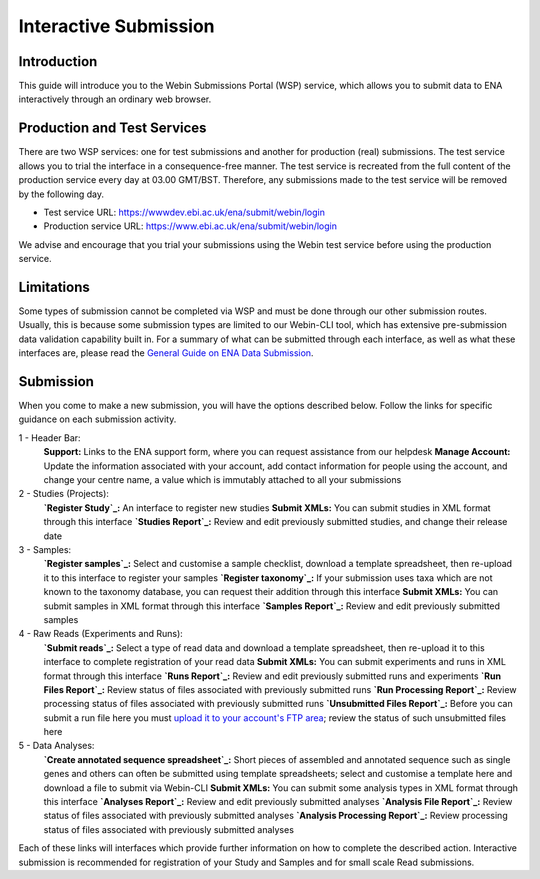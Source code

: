 ======================
Interactive Submission
======================


Introduction
============

This guide will introduce you to the Webin Submissions Portal (WSP) service, which allows you to submit data to ENA
interactively through an ordinary web browser.


Production and Test Services
============================

There are two WSP services: one for test submissions and another for production (real) submissions.
The test service allows you to trial the interface in a consequence-free manner.
The test service is recreated from the full content of the production service every day at 03.00 GMT/BST.
Therefore, any submissions made to the test service will be removed by the following day.

- Test service URL: https://wwwdev.ebi.ac.uk/ena/submit/webin/login
- Production service URL: https://www.ebi.ac.uk/ena/submit/webin/login

We advise and encourage that you trial your submissions using the Webin test service before using the production
service.


Limitations
===========

Some types of submission cannot be completed via WSP and must be done through our other submission routes.
Usually, this is because some submission types are limited to our Webin-CLI tool, which has extensive pre-submission
data validation capability built in.
For a summary of what can be submitted through each interface, as well as what these interfaces are, please read the
`General Guide on ENA Data Submission <../general-guide.html>`_.


Submission
==========

When you come to make a new submission, you will have the options described below.
Follow the links for specific guidance on each submission activity.


.. image:: ../images/wsp_dashboard.png

1 - Header Bar:
  **Support:** Links to the ENA support form, where you can request assistance from our helpdesk
  **Manage Account:** Update the information associated with your account, add contact information for people using
  the account, and change your centre name, a value which is immutably attached to all your submissions

2 - Studies (Projects):
  **`Register Study`_:** An interface to register new studies
  **Submit XMLs:** You can submit studies in XML format through this interface
  **`Studies Report`_:** Review and edit previously submitted studies, and change their release date

3 - Samples:
  **`Register samples`_:** Select and customise a sample checklist, download a template spreadsheet, then re-upload it
  to this interface to register your samples
  **`Register taxonomy`_:** If your submission uses taxa which are not known to the taxonomy database, you can request
  their addition through this interface
  **Submit XMLs:** You can submit samples in XML format through this interface
  **`Samples Report`_:** Review and edit previously submitted samples

4 - Raw Reads (Experiments and Runs):
  **`Submit reads`_:** Select a type of read data and download a template spreadsheet, then re-upload it to this
  interface to complete registration of your read data
  **Submit XMLs:** You can submit experiments and runs in XML format through this interface
  **`Runs Report`_:** Review and edit previously submitted runs and experiments
  **`Run Files Report`_:** Review status of files associated with previously submitted runs
  **`Run Processing Report`_:** Review processing status of files associated with previously submitted runs
  **`Unsubmitted Files Report`_:** Before you can submit a run file here you must `upload it to your account's FTP area`_;
  review the status of such unsubmitted files here

5 - Data Analyses:
  **`Create annotated sequence spreadsheet`_:** Short pieces of assembled and annotated sequence such as single genes
  and others can often be submitted using template spreadsheets; select and customise a template here and download a
  file to submit via Webin-CLI
  **Submit XMLs:** You can submit some analysis types in XML format through this interface
  **`Analyses Report`_:** Review and edit previously submitted analyses
  **`Analysis File Report`_:** Review status of files associated with previously submitted analyses
  **`Analysis Processing Report`_:** Review processing status of files associated with previously submitted analyses


.. _Register study (project): ../study/interactive.html
.. _Register samples: ../samples/interactive.html
.. _Register taxonomy: ../../faq/taxonomy_requests.html

.. _Submit sequence reads and experiments: ../reads/interactive.html
.. _Create annotated sequence spreadsheet: ../sequence/interactive.html

.. _upload it to your account's FTP area: ../fileprep/upload.html

.. _Studies Report: /reports-service.html
.. _`Samples Report`: /reports-service.html
.. _`Runs Report`: /reports-service.html
.. _`Run Files  Report`: /reports-service.html
.. _`Run Processing Report`: /reports-service.html
.. _`Unsubmitted Files Report`: /reports-service.html
.. _`Analyses Report`: /reports-service.html
.. _`Analysis File Report`: /reports-service.html
.. _`Analysis Processing Report`: /reports-service.html

Each of these links will interfaces which provide further information on how to complete the described action.
Interactive submission is recommended for registration of your Study and Samples and for small scale Read submissions.